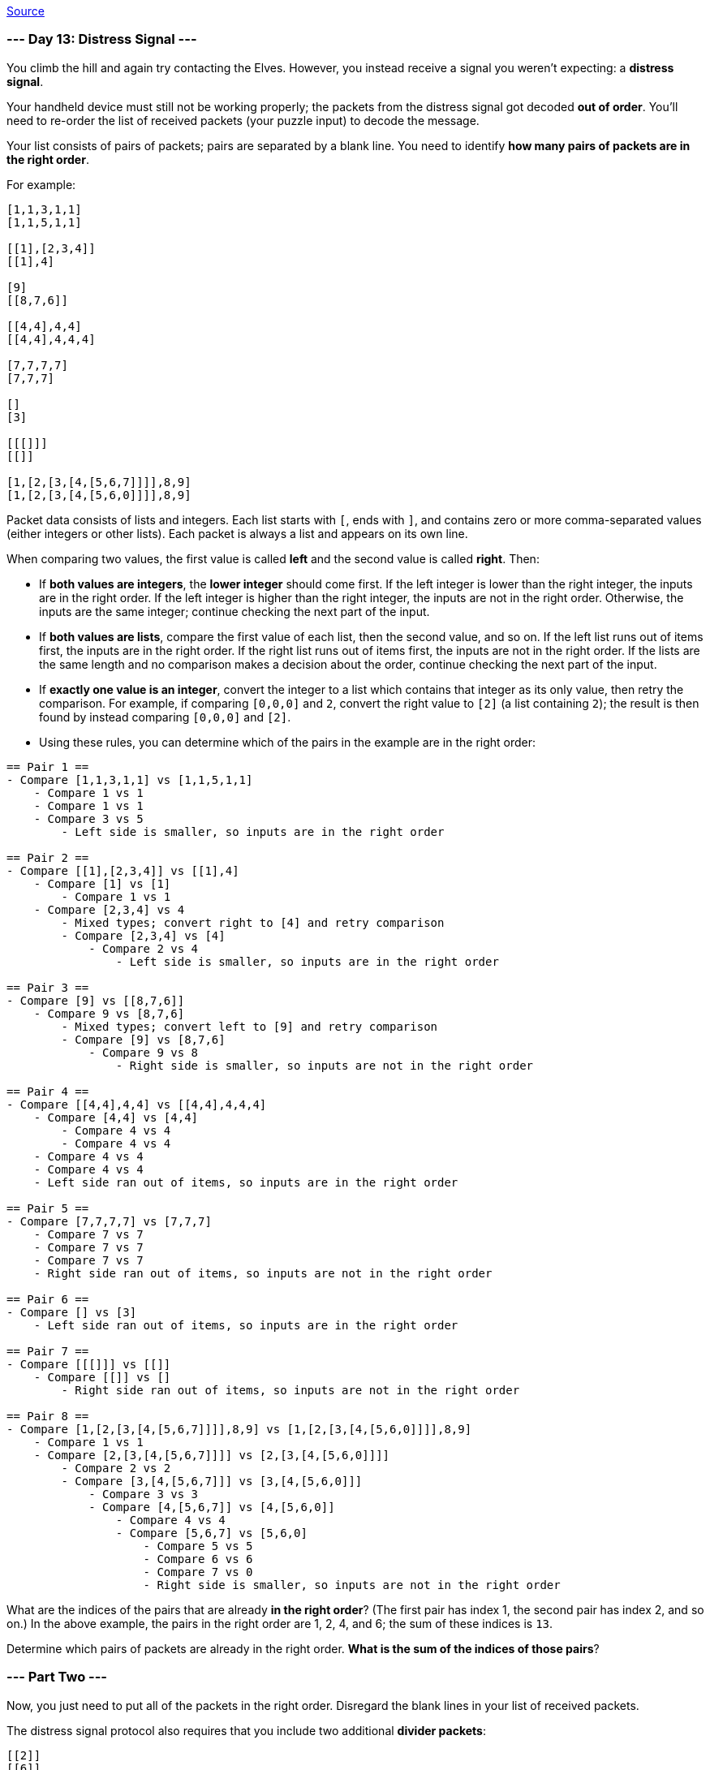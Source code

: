 https://adventofcode.com/2022/day/13[Source]

=== --- Day 13: Distress Signal ---

You climb the hill and again try contacting the Elves. However, you instead receive a signal you weren't expecting: a *distress signal*.

Your handheld device must still not be working properly; the packets from the distress signal got decoded *out of order*. You'll need to re-order the list of received packets (your puzzle input) to decode the message.

Your list consists of pairs of packets; pairs are separated by a blank line. You need to identify *how many pairs of packets are in the right order*.

For example:

----
[1,1,3,1,1]
[1,1,5,1,1]

[[1],[2,3,4]]
[[1],4]

[9]
[[8,7,6]]

[[4,4],4,4]
[[4,4],4,4,4]

[7,7,7,7]
[7,7,7]

[]
[3]

[[[]]]
[[]]

[1,[2,[3,[4,[5,6,7]]]],8,9]
[1,[2,[3,[4,[5,6,0]]]],8,9]
----

Packet data consists of lists and integers. Each list starts with `[`, ends with `]`, and contains zero or more comma-separated values (either integers or other lists). Each packet is always a list and appears on its own line.

When comparing two values, the first value is called *left* and the second value is called *right*. Then:

* If *both values are integers*, the *lower integer* should come first. If the left integer is lower than the right integer, the inputs are in the right order. If the left integer is higher than the right integer, the inputs are not in the right order. Otherwise, the inputs are the same integer; continue checking the next part of the input.
* If *both values are lists*, compare the first value of each list, then the second value, and so on. If the left list runs out of items first, the inputs are in the right order. If the right list runs out of items first, the inputs are not in the right order. If the lists are the same length and no comparison makes a decision about the order, continue checking the next part of the input.
* If *exactly one value is an integer*, convert the integer to a list which contains that integer as its only value, then retry the comparison. For example, if comparing `[0,0,0]` and `2`, convert the right value to `[2]` (a list containing `2`); the result is then found by instead comparing `[0,0,0]` and `[2]`.
* Using these rules, you can determine which of the pairs in the example are in the right order:

----
== Pair 1 ==
- Compare [1,1,3,1,1] vs [1,1,5,1,1]
    - Compare 1 vs 1
    - Compare 1 vs 1
    - Compare 3 vs 5
        - Left side is smaller, so inputs are in the right order

== Pair 2 ==
- Compare [[1],[2,3,4]] vs [[1],4]
    - Compare [1] vs [1]
        - Compare 1 vs 1
    - Compare [2,3,4] vs 4
        - Mixed types; convert right to [4] and retry comparison
        - Compare [2,3,4] vs [4]
            - Compare 2 vs 4
                - Left side is smaller, so inputs are in the right order

== Pair 3 ==
- Compare [9] vs [[8,7,6]]
    - Compare 9 vs [8,7,6]
        - Mixed types; convert left to [9] and retry comparison
        - Compare [9] vs [8,7,6]
            - Compare 9 vs 8
                - Right side is smaller, so inputs are not in the right order

== Pair 4 ==
- Compare [[4,4],4,4] vs [[4,4],4,4,4]
    - Compare [4,4] vs [4,4]
        - Compare 4 vs 4
        - Compare 4 vs 4
    - Compare 4 vs 4
    - Compare 4 vs 4
    - Left side ran out of items, so inputs are in the right order

== Pair 5 ==
- Compare [7,7,7,7] vs [7,7,7]
    - Compare 7 vs 7
    - Compare 7 vs 7
    - Compare 7 vs 7
    - Right side ran out of items, so inputs are not in the right order

== Pair 6 ==
- Compare [] vs [3]
    - Left side ran out of items, so inputs are in the right order

== Pair 7 ==
- Compare [[[]]] vs [[]]
    - Compare [[]] vs []
        - Right side ran out of items, so inputs are not in the right order

== Pair 8 ==
- Compare [1,[2,[3,[4,[5,6,7]]]],8,9] vs [1,[2,[3,[4,[5,6,0]]]],8,9]
    - Compare 1 vs 1
    - Compare [2,[3,[4,[5,6,7]]]] vs [2,[3,[4,[5,6,0]]]]
        - Compare 2 vs 2
        - Compare [3,[4,[5,6,7]]] vs [3,[4,[5,6,0]]]
            - Compare 3 vs 3
            - Compare [4,[5,6,7]] vs [4,[5,6,0]]
                - Compare 4 vs 4
                - Compare [5,6,7] vs [5,6,0]
                    - Compare 5 vs 5
                    - Compare 6 vs 6
                    - Compare 7 vs 0
                    - Right side is smaller, so inputs are not in the right order
----

What are the indices of the pairs that are already *in the right order*? (The first pair has index 1, the second pair has index 2, and so on.) In the above example, the pairs in the right order are 1, 2, 4, and 6; the sum of these indices is `13`.

Determine which pairs of packets are already in the right order. *What is the sum of the indices of those pairs*?

=== --- Part Two ---

Now, you just need to put all of the packets in the right order. Disregard the blank lines in your list of received packets.

The distress signal protocol also requires that you include two additional *divider packets*:

----
[[2]]
[[6]]
----

Using the same rules as before, organize all packets - the ones in your list of received packets as well as the two divider packets - into the correct order.

For the example above, the result of putting the packets in the correct order is:

----
[]
[[]]
[[[]]]
[1,1,3,1,1]
[1,1,5,1,1]
[[1],[2,3,4]]
[1,[2,[3,[4,[5,6,0]]]],8,9]
[1,[2,[3,[4,[5,6,7]]]],8,9]
[[1],4]
[[2]]
[3]
[[4,4],4,4]
[[4,4],4,4,4]
[[6]]
[7,7,7]
[7,7,7,7]
[[8,7,6]]
[9]
----

Afterward, locate the divider packets. To find the *decoder key* for this distress signal, you need to determine the indices of the two divider packets and multiply them together. (The first packet is at index 1, the second packet is at index 2, and so on.) In this example, the divider packets are *10th* and *14th*, and so the decoder key is `140`.

Organize all of the packets into the correct order. *What is the decoder key for the distress signal?*

link:../README.adoc[Back]